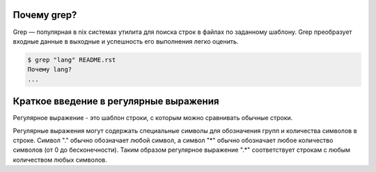 Почему grep?
------------
Grep — популярная в nix системах утилита для поиска строк в файлах по заданному шаблону. Grep преобразует входные данные в выходные и успешность его выполнения легко оценить.

.. code-block:: bash

    $ grep "lang" README.rst
    Почему lang?
    ...


Краткое введение в регулярные выражения
---------------------------------------
Регулярное выражение - это шаблон строки, с которым можно сравнивать обычные строки.

Регулярные выражения могут содержать специальные символы для обозначения групп и количества символов в строке. Символ "." обычно обозначает любой символ, а символ "*" обычно обозначает любое количество символов (от 0 до бесконечности). Таким образом регулярное выражение ".*" соответствует строкам с любым количеством любых символов.
